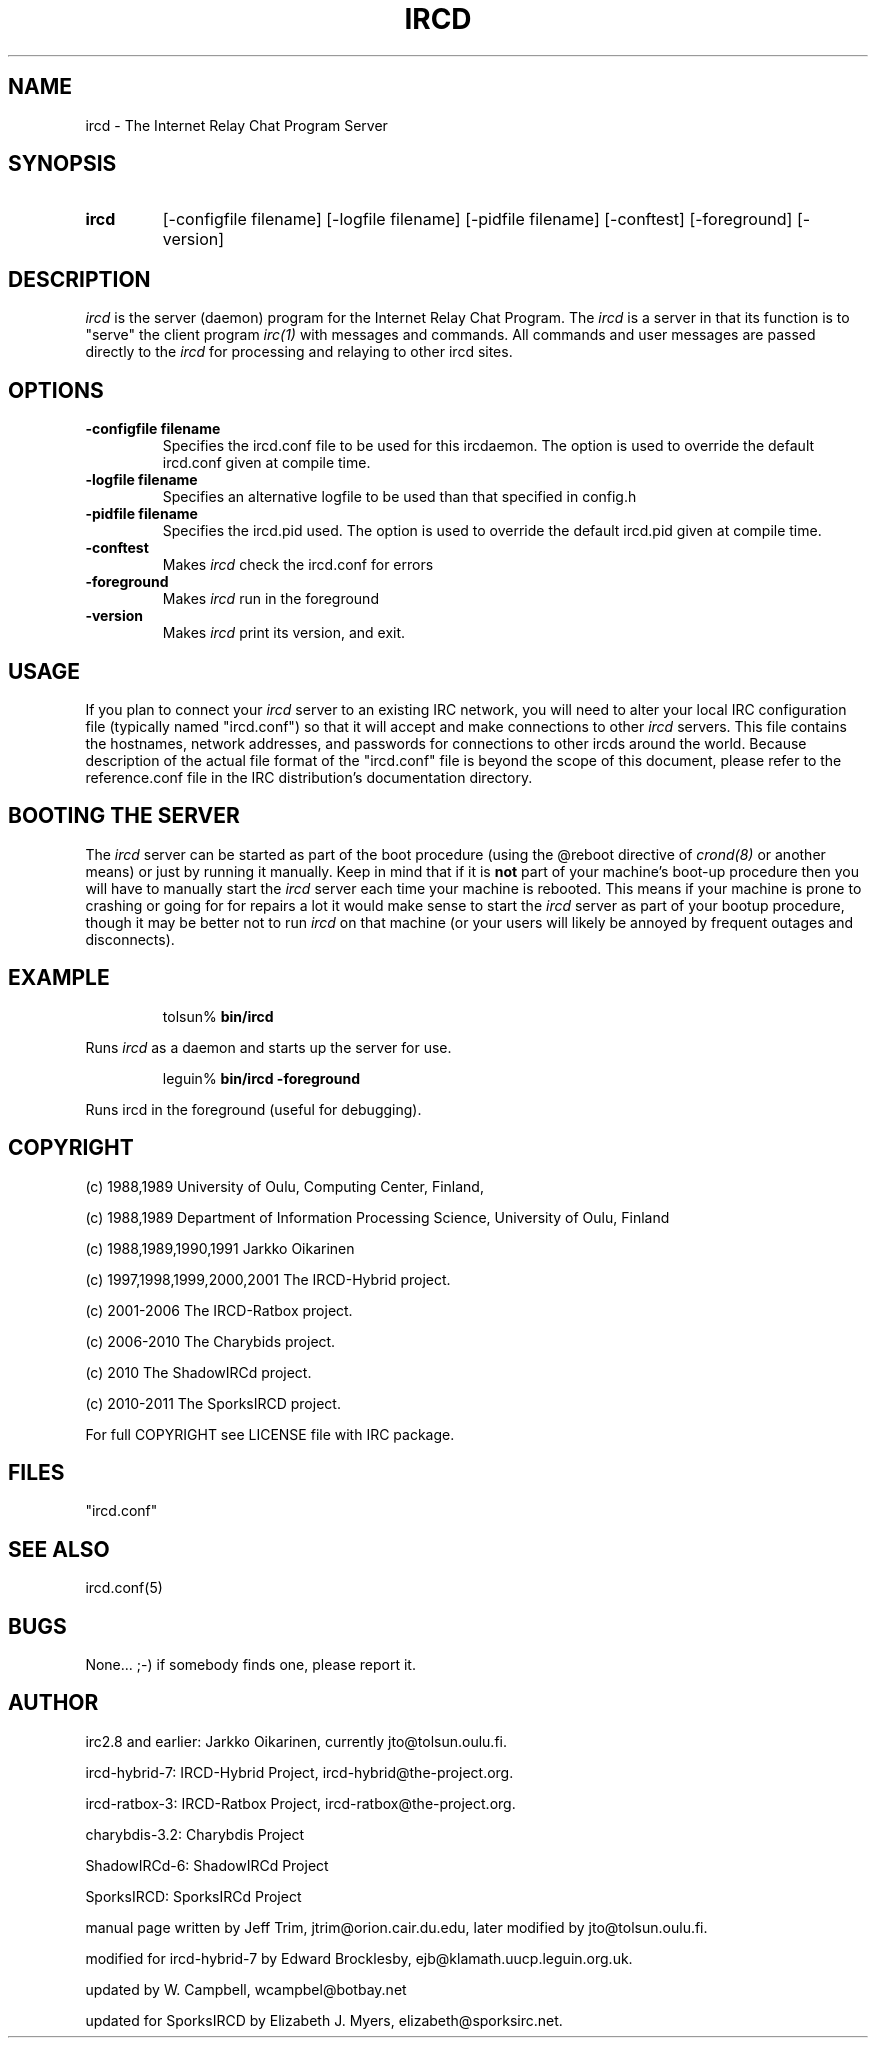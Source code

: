 .TH IRCD 8 "SporksIRCD 11 January 2011
.SH NAME
ircd \- The Internet Relay Chat Program Server 
.SH SYNOPSIS
.hy 0
.IP \fBircd\fP
[-configfile filename] [-logfile filename] [-pidfile filename] [-conftest]
[-foreground] [-version]
.SH DESCRIPTION
.LP
\fIircd\fP is the server (daemon) program for the Internet Relay Chat
Program.  The \fIircd\fP is a server in that its function is to "serve"
the client program \fIirc(1)\fP with messages and commands.  All commands
and user messages are passed directly to the \fIircd\fP for processing
and relaying to other ircd sites.
.SH OPTIONS
.TP
.B \-configfile filename
Specifies the ircd.conf file to be used for this ircdaemon. The option
is used to override the default ircd.conf given at compile time.
.TP
.B \-logfile filename
Specifies an alternative logfile to be used than that specified in config.h
.TP
.B \-pidfile filename
Specifies the ircd.pid used. The option is used to override the default
ircd.pid given at compile time.
.TP
.B \-conftest
Makes \fIircd\fP check the ircd.conf for errors
.TP
.B \-foreground
Makes \fIircd\fP run in the foreground
.TP
.B \-version
Makes \fIircd\fP print its version, and exit.
.SH USAGE
If you plan to connect your \fIircd\fP server to an existing IRC network,
you will need to alter your local IRC configuration file (typically named
"ircd.conf") so that it will accept and make connections to other \fIircd\fP
servers.  This file contains the hostnames, network addresses, and passwords
for connections to other ircds around the world.  Because description of the
actual file format of the "ircd.conf" file is beyond the scope of this
document, please refer to the reference.conf file in the IRC distribution's
documentation directory.
.LP
.SH BOOTING THE SERVER
The \fIircd\fP server can be started as part of the boot procedure (using the
@reboot directive of \fIcrond(8)\fP or another means) or just by running it
manually. Keep in mind that if it is \fBnot\fP part of your machine's boot-up
procedure then you will have to manually start the \fIircd\fP server each time
your machine is rebooted.  This means if your machine is prone to crashing or
going for for repairs a lot it would make sense to start the \fIircd\fP server
as part of your bootup procedure, though it may be better not to run \fIircd\fP
on that machine (or your users will likely be annoyed by frequent outages and
disconnects).
.SH EXAMPLE
.RS
.nf
tolsun% \fBbin/ircd\fP
.fi
.RE
.LP
Runs \fIircd\fP as a daemon and starts up the server for use.
.LP
.RS
.nf
leguin% \fBbin/ircd -foreground\fP
.fi
.RE
.LP
Runs ircd in the foreground (useful for debugging).
.RS
.nf
.SH COPYRIGHT
(c) 1988,1989 University of Oulu, Computing Center, Finland,
.LP
(c) 1988,1989 Department of Information Processing Science,
University of Oulu, Finland
.LP
(c) 1988,1989,1990,1991 Jarkko Oikarinen
.LP
(c) 1997,1998,1999,2000,2001 The IRCD-Hybrid project.
.LP
(c) 2001-2006 The IRCD-Ratbox project.
.LP
(c) 2006-2010 The Charybids project.
.LP
(c) 2010 The ShadowIRCd project.
.LP
(c) 2010-2011 The SporksIRCD project.
.LP
For full COPYRIGHT see LICENSE file with IRC package.
.LP
.RE
.SH FILES
 "ircd.conf"
.SH "SEE ALSO"
ircd.conf(5)
.SH BUGS
None... ;-) if somebody finds one, please report it.
.SH AUTHOR
irc2.8 and earlier: Jarkko Oikarinen, currently jto@tolsun.oulu.fi.
.LP
ircd-hybrid-7: IRCD-Hybrid Project, ircd-hybrid@the-project.org.
.LP
ircd-ratbox-3: IRCD-Ratbox Project, ircd-ratbox@the-project.org.
.LP
charybdis-3.2: Charybdis Project
.LP
ShadowIRCd-6: ShadowIRCd Project
.LP
SporksIRCD: SporksIRCd Project
.LP
manual page written by Jeff Trim, jtrim@orion.cair.du.edu,
later modified by jto@tolsun.oulu.fi.
.LP
modified for ircd-hybrid-7 by Edward Brocklesby, ejb@klamath.uucp.leguin.org.uk.
.LP
updated by W. Campbell, wcampbel@botbay.net
.LP
updated for SporksIRCD by Elizabeth J. Myers, elizabeth@sporksirc.net.
